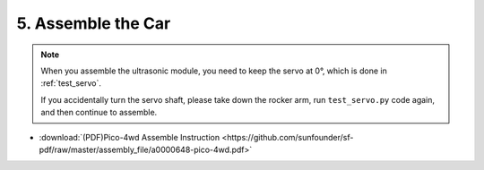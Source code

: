 .. _assemble_the_car:

5. Assemble the Car
======================

.. note::
    When you assemble the ultrasonic module, you need to keep the servo at 0°, which is done in :ref:`test_servo`.
    
    If you accidentally turn the servo shaft, please take down the rocker arm, run ``test_servo.py`` code again, and then continue to assemble.

* :download:`(PDF)Pico-4wd Assemble Instruction <https://github.com/sunfounder/sf-pdf/raw/master/assembly_file/a0000648-pico-4wd.pdf>`
